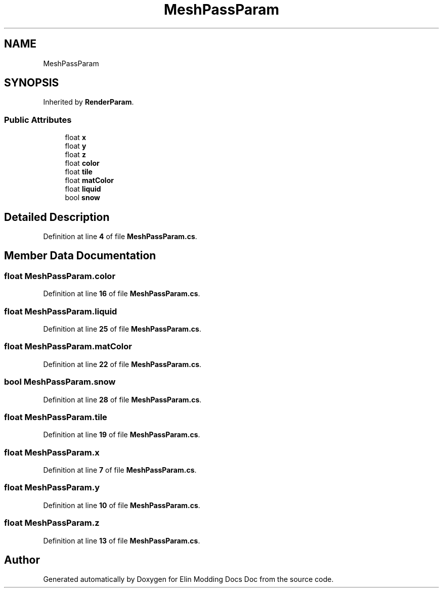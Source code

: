.TH "MeshPassParam" 3 "Elin Modding Docs Doc" \" -*- nroff -*-
.ad l
.nh
.SH NAME
MeshPassParam
.SH SYNOPSIS
.br
.PP
.PP
Inherited by \fBRenderParam\fP\&.
.SS "Public Attributes"

.in +1c
.ti -1c
.RI "float \fBx\fP"
.br
.ti -1c
.RI "float \fBy\fP"
.br
.ti -1c
.RI "float \fBz\fP"
.br
.ti -1c
.RI "float \fBcolor\fP"
.br
.ti -1c
.RI "float \fBtile\fP"
.br
.ti -1c
.RI "float \fBmatColor\fP"
.br
.ti -1c
.RI "float \fBliquid\fP"
.br
.ti -1c
.RI "bool \fBsnow\fP"
.br
.in -1c
.SH "Detailed Description"
.PP 
Definition at line \fB4\fP of file \fBMeshPassParam\&.cs\fP\&.
.SH "Member Data Documentation"
.PP 
.SS "float MeshPassParam\&.color"

.PP
Definition at line \fB16\fP of file \fBMeshPassParam\&.cs\fP\&.
.SS "float MeshPassParam\&.liquid"

.PP
Definition at line \fB25\fP of file \fBMeshPassParam\&.cs\fP\&.
.SS "float MeshPassParam\&.matColor"

.PP
Definition at line \fB22\fP of file \fBMeshPassParam\&.cs\fP\&.
.SS "bool MeshPassParam\&.snow"

.PP
Definition at line \fB28\fP of file \fBMeshPassParam\&.cs\fP\&.
.SS "float MeshPassParam\&.tile"

.PP
Definition at line \fB19\fP of file \fBMeshPassParam\&.cs\fP\&.
.SS "float MeshPassParam\&.x"

.PP
Definition at line \fB7\fP of file \fBMeshPassParam\&.cs\fP\&.
.SS "float MeshPassParam\&.y"

.PP
Definition at line \fB10\fP of file \fBMeshPassParam\&.cs\fP\&.
.SS "float MeshPassParam\&.z"

.PP
Definition at line \fB13\fP of file \fBMeshPassParam\&.cs\fP\&.

.SH "Author"
.PP 
Generated automatically by Doxygen for Elin Modding Docs Doc from the source code\&.
